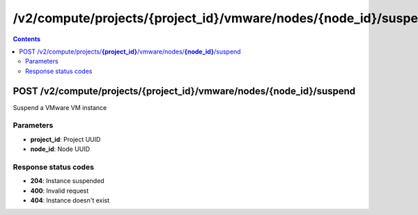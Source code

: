 /v2/compute/projects/{project_id}/vmware/nodes/{node_id}/suspend
------------------------------------------------------------------------------------------------------------------------------------------

.. contents::

POST /v2/compute/projects/**{project_id}**/vmware/nodes/**{node_id}**/suspend
~~~~~~~~~~~~~~~~~~~~~~~~~~~~~~~~~~~~~~~~~~~~~~~~~~~~~~~~~~~~~~~~~~~~~~~~~~~~~~~~~~~~~~~~~~~~~~~~~~~~~~~~~~~~~~~~~~~~~~~~~~~~~~~~~~~~~~~~~~~~~~~~~~~~~~~~~~~~~~
Suspend a VMware VM instance

Parameters
**********
- **project_id**: Project UUID
- **node_id**: Node UUID

Response status codes
**********************
- **204**: Instance suspended
- **400**: Invalid request
- **404**: Instance doesn't exist


